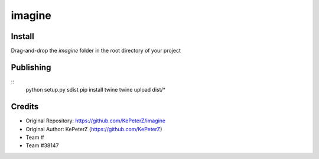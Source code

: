 *******
imagine
*******

Install
#######

Drag-and-drop the `imagine` folder in the root directory of your project

Publishing
##########

::
  python setup.py sdist
  pip install twine
  twine upload dist/*

Credits
#######

* Original Repository: https://github.com/KePeterZ/imagine
* Original Author: KePeterZ (https://github.com/KePeterZ)
* Team # 
* Team #38147
